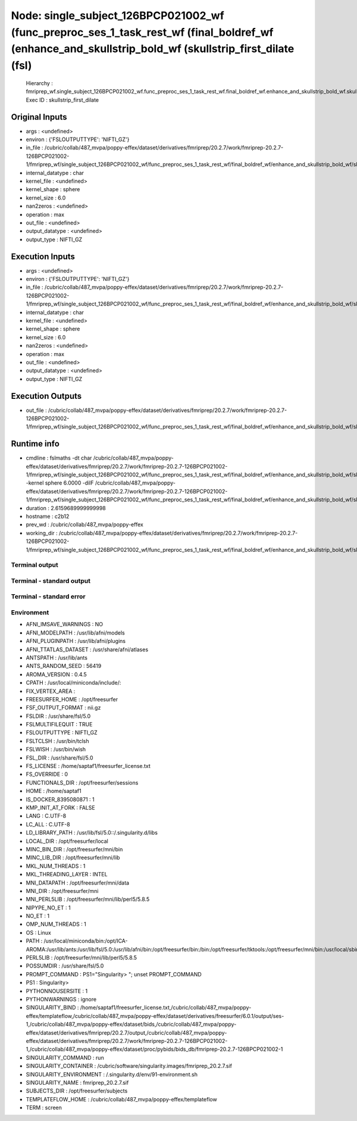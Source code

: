 Node: single_subject_126BPCP021002_wf (func_preproc_ses_1_task_rest_wf (final_boldref_wf (enhance_and_skullstrip_bold_wf (skullstrip_first_dilate (fsl)
=======================================================================================================================================================


 Hierarchy : fmriprep_wf.single_subject_126BPCP021002_wf.func_preproc_ses_1_task_rest_wf.final_boldref_wf.enhance_and_skullstrip_bold_wf.skullstrip_first_dilate
 Exec ID : skullstrip_first_dilate


Original Inputs
---------------


* args : <undefined>
* environ : {'FSLOUTPUTTYPE': 'NIFTI_GZ'}
* in_file : /cubric/collab/487_mvpa/poppy-effex/dataset/derivatives/fmriprep/20.2.7/work/fmriprep-20.2.7-126BPCP021002-1/fmriprep_wf/single_subject_126BPCP021002_wf/func_preproc_ses_1_task_rest_wf/final_boldref_wf/enhance_and_skullstrip_bold_wf/skullstrip_first_pass/ref_bold_corrected_brain_mask.nii.gz
* internal_datatype : char
* kernel_file : <undefined>
* kernel_shape : sphere
* kernel_size : 6.0
* nan2zeros : <undefined>
* operation : max
* out_file : <undefined>
* output_datatype : <undefined>
* output_type : NIFTI_GZ


Execution Inputs
----------------


* args : <undefined>
* environ : {'FSLOUTPUTTYPE': 'NIFTI_GZ'}
* in_file : /cubric/collab/487_mvpa/poppy-effex/dataset/derivatives/fmriprep/20.2.7/work/fmriprep-20.2.7-126BPCP021002-1/fmriprep_wf/single_subject_126BPCP021002_wf/func_preproc_ses_1_task_rest_wf/final_boldref_wf/enhance_and_skullstrip_bold_wf/skullstrip_first_pass/ref_bold_corrected_brain_mask.nii.gz
* internal_datatype : char
* kernel_file : <undefined>
* kernel_shape : sphere
* kernel_size : 6.0
* nan2zeros : <undefined>
* operation : max
* out_file : <undefined>
* output_datatype : <undefined>
* output_type : NIFTI_GZ


Execution Outputs
-----------------


* out_file : /cubric/collab/487_mvpa/poppy-effex/dataset/derivatives/fmriprep/20.2.7/work/fmriprep-20.2.7-126BPCP021002-1/fmriprep_wf/single_subject_126BPCP021002_wf/func_preproc_ses_1_task_rest_wf/final_boldref_wf/enhance_and_skullstrip_bold_wf/skullstrip_first_dilate/ref_bold_corrected_brain_mask_dil.nii.gz


Runtime info
------------


* cmdline : fslmaths -dt char /cubric/collab/487_mvpa/poppy-effex/dataset/derivatives/fmriprep/20.2.7/work/fmriprep-20.2.7-126BPCP021002-1/fmriprep_wf/single_subject_126BPCP021002_wf/func_preproc_ses_1_task_rest_wf/final_boldref_wf/enhance_and_skullstrip_bold_wf/skullstrip_first_pass/ref_bold_corrected_brain_mask.nii.gz -kernel sphere 6.0000 -dilF /cubric/collab/487_mvpa/poppy-effex/dataset/derivatives/fmriprep/20.2.7/work/fmriprep-20.2.7-126BPCP021002-1/fmriprep_wf/single_subject_126BPCP021002_wf/func_preproc_ses_1_task_rest_wf/final_boldref_wf/enhance_and_skullstrip_bold_wf/skullstrip_first_dilate/ref_bold_corrected_brain_mask_dil.nii.gz
* duration : 2.6159689999999998
* hostname : c2b12
* prev_wd : /cubric/collab/487_mvpa/poppy-effex
* working_dir : /cubric/collab/487_mvpa/poppy-effex/dataset/derivatives/fmriprep/20.2.7/work/fmriprep-20.2.7-126BPCP021002-1/fmriprep_wf/single_subject_126BPCP021002_wf/func_preproc_ses_1_task_rest_wf/final_boldref_wf/enhance_and_skullstrip_bold_wf/skullstrip_first_dilate


Terminal output
~~~~~~~~~~~~~~~


 


Terminal - standard output
~~~~~~~~~~~~~~~~~~~~~~~~~~


 


Terminal - standard error
~~~~~~~~~~~~~~~~~~~~~~~~~


 


Environment
~~~~~~~~~~~


* AFNI_IMSAVE_WARNINGS : NO
* AFNI_MODELPATH : /usr/lib/afni/models
* AFNI_PLUGINPATH : /usr/lib/afni/plugins
* AFNI_TTATLAS_DATASET : /usr/share/afni/atlases
* ANTSPATH : /usr/lib/ants
* ANTS_RANDOM_SEED : 56419
* AROMA_VERSION : 0.4.5
* CPATH : /usr/local/miniconda/include/:
* FIX_VERTEX_AREA : 
* FREESURFER_HOME : /opt/freesurfer
* FSF_OUTPUT_FORMAT : nii.gz
* FSLDIR : /usr/share/fsl/5.0
* FSLMULTIFILEQUIT : TRUE
* FSLOUTPUTTYPE : NIFTI_GZ
* FSLTCLSH : /usr/bin/tclsh
* FSLWISH : /usr/bin/wish
* FSL_DIR : /usr/share/fsl/5.0
* FS_LICENSE : /home/saptaf1/freesurfer_license.txt
* FS_OVERRIDE : 0
* FUNCTIONALS_DIR : /opt/freesurfer/sessions
* HOME : /home/saptaf1
* IS_DOCKER_8395080871 : 1
* KMP_INIT_AT_FORK : FALSE
* LANG : C.UTF-8
* LC_ALL : C.UTF-8
* LD_LIBRARY_PATH : /usr/lib/fsl/5.0::/.singularity.d/libs
* LOCAL_DIR : /opt/freesurfer/local
* MINC_BIN_DIR : /opt/freesurfer/mni/bin
* MINC_LIB_DIR : /opt/freesurfer/mni/lib
* MKL_NUM_THREADS : 1
* MKL_THREADING_LAYER : INTEL
* MNI_DATAPATH : /opt/freesurfer/mni/data
* MNI_DIR : /opt/freesurfer/mni
* MNI_PERL5LIB : /opt/freesurfer/mni/lib/perl5/5.8.5
* NIPYPE_NO_ET : 1
* NO_ET : 1
* OMP_NUM_THREADS : 1
* OS : Linux
* PATH : /usr/local/miniconda/bin:/opt/ICA-AROMA:/usr/lib/ants:/usr/lib/fsl/5.0:/usr/lib/afni/bin:/opt/freesurfer/bin:/bin:/opt/freesurfer/tktools:/opt/freesurfer/mni/bin:/usr/local/sbin:/usr/local/bin:/usr/sbin:/usr/bin:/sbin:/bin
* PERL5LIB : /opt/freesurfer/mni/lib/perl5/5.8.5
* POSSUMDIR : /usr/share/fsl/5.0
* PROMPT_COMMAND : PS1="Singularity> "; unset PROMPT_COMMAND
* PS1 : Singularity> 
* PYTHONNOUSERSITE : 1
* PYTHONWARNINGS : ignore
* SINGULARITY_BIND : /home/saptaf1/freesurfer_license.txt,/cubric/collab/487_mvpa/poppy-effex/templateflow,/cubric/collab/487_mvpa/poppy-effex/dataset/derivatives/freesurfer/6.0.1/output/ses-1,/cubric/collab/487_mvpa/poppy-effex/dataset/bids,/cubric/collab/487_mvpa/poppy-effex/dataset/derivatives/fmriprep/20.2.7/output,/cubric/collab/487_mvpa/poppy-effex/dataset/derivatives/fmriprep/20.2.7/work/fmriprep-20.2.7-126BPCP021002-1,/cubric/collab/487_mvpa/poppy-effex/dataset/proc/pybids/bids_db/fmriprep-20.2.7-126BPCP021002-1
* SINGULARITY_COMMAND : run
* SINGULARITY_CONTAINER : /cubric/software/singularity.images/fmriprep_20.2.7.sif
* SINGULARITY_ENVIRONMENT : /.singularity.d/env/91-environment.sh
* SINGULARITY_NAME : fmriprep_20.2.7.sif
* SUBJECTS_DIR : /opt/freesurfer/subjects
* TEMPLATEFLOW_HOME : /cubric/collab/487_mvpa/poppy-effex/templateflow
* TERM : screen

